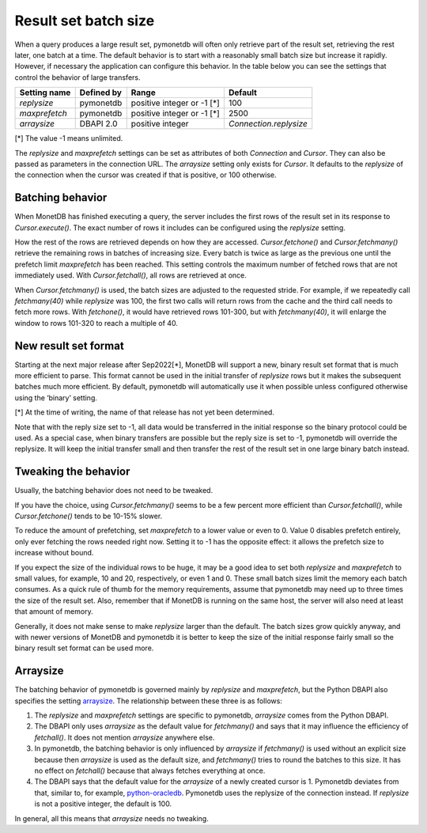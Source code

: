 Result set batch size
=====================

When a query produces a large result set, pymonetdb will often only retrieve
part of the result set, retrieving the rest later, one batch at a time.
The default behavior is to start with a reasonably small batch size but
increase it rapidly. However, if necessary the application can configure this
behavior.  In the table below you can see the settings that control the behavior
of large transfers.

==============  ==============  ==========================  ======================
Setting name    Defined by      Range                       Default
==============  ==============  ==========================  ======================
`replysize`     pymonetdb       positive integer or -1 [*]  100
`maxprefetch`   pymonetdb       positive integer or -1 [*]  2500
`arraysize`     DBAPI 2.0       positive integer            `Connection.replysize`
==============  ==============  ==========================  ======================

[*] The value -1 means unlimited.

The `replysize` and `maxprefetch` settings can be set as attributes of both
`Connection` and `Cursor`. They can also be passed as parameters in the
connection URL. The `arraysize` setting only exists for `Cursor`. It defaults to
the `replysize` of the connection when the cursor was created if that is
positive, or 100 otherwise.


Batching behavior
-----------------

When MonetDB has finished executing a query, the server includes the first rows of
the result set in its response to `Cursor.execute()`. The exact number of rows
it includes can be configured using the `replysize` setting.

How the rest of the rows are retrieved depends on how they are accessed.
`Cursor.fetchone()` and `Cursor.fetchmany()` retrieve the remaining rows
in batches of increasing size. Every batch is twice as large as the previous
one until the prefetch limit `maxprefetch` has been reached. This setting
controls the maximum number of fetched rows that are not immediately used.
With `Cursor.fetchall()`, all rows are retrieved at once.

When `Cursor.fetchmany()` is used, the batch sizes are adjusted to the requested
stride. For example, if we repeatedly call `fetchmany(40)` while `replysize` was
100, the first two calls will return rows from the cache and the third call
needs to fetch more rows. With `fetchone()`, it would have retrieved rows 101-300,
but with `fetchmany(40)`, it will enlarge the window to rows 101-320 to
reach a multiple of 40.


New result set format
---------------------

Starting at the next major release after Sep2022[*], MonetDB will support a new,
binary result set format that is much more efficient to parse. This format
cannot be used in the initial transfer of `replysize` rows but it makes the
subsequent batches much more efficient. By default, pymonetdb will automatically
use it when possible unless configured otherwise using the ‘binary’ setting.

[*] At the time of writing, the name of that release has not yet been determined.

Note that with the reply size set to -1, all data would be transferred in the
initial response so the binary protocol could be used. As a special case, when
binary transfers are possible but the reply size is set to -1, pymonetdb will
override the replysize. It will keep the initial transfer small and then
transfer the rest of the result set in one large binary batch instead.


Tweaking the behavior
---------------------

Usually, the batching behavior does not need to be tweaked.

If you have the choice, using `Cursor.fetchmany()` seems to be a few percent
more efficient than `Cursor.fetchall()`, while `Cursor.fetchone()` tends to be
10-15% slower.

To reduce the amount of prefetching, set `maxprefetch` to a lower value or even
to 0. Value 0 disables prefetch entirely, only ever fetching the rows needed right
now. Setting it to -1 has the opposite effect: it allows the prefetch size to
increase without bound.

If you expect the size of the individual rows to be huge, it may be a
good idea to set both `replysize` and `maxprefetch` to small values, for
example, 10 and 20, respectively, or even 1 and 0. These small batch sizes limit
the memory each batch consumes. As a
quick rule of thumb for the memory requirements, assume that pymonetdb may need
up to three times the size of the result set. Also, remember that if MonetDB is
running on the same host, the server will also need at least that amount of
memory.

Generally, it does not make sense to make `replysize` larger than the default.
The batch sizes grow quickly anyway, and with
newer versions of MonetDB and pymonetdb it is better to keep the size of
the initial response fairly small so the binary result set format can be used
more.


Arraysize
---------

The batching behavior of pymonetdb is governed mainly by `replysize` and
`maxprefetch`, but the Python DBAPI also specifies the setting `arraysize`_.
The relationship between these three is as follows:

1. The `replysize` and `maxprefetch` settings are specific to pymonetdb,
   `arraysize` comes from the Python DBAPI.

2. The DBAPI only uses `arraysize` as the default value for `fetchmany()` and
   says that it may influence the efficiency of `fetchall()`. It does not mention
   `arraysize` anywhere else.

3. In pymonetdb, the batching behavior is only influenced by `arraysize` if
   `fetchmany()` is used without an explicit size because then `arraysize` is used as the
   default size, and `fetchmany()` tries to round the batches to this size. It
   has no effect on `fetchall()` because that always fetches everything at once.

4. The DBAPI says that the default value for the `arraysize` of a newly created
   cursor is 1. Pymonetdb deviates from that, similar to, for example,
   python-oracledb_. Pymonetdb uses the replysize of the connection instead.
   If `replysize` is not a positive integer, the default is 100.

In general, all this means that `arraysize` needs no tweaking.

.. _python-oracledb: https://python-oracledb.readthedocs.io/en/latest/api_manual/cursor.html#Cursor.arraysize

.. _arraysize: https://peps.python.org/pep-0249/#arraysize